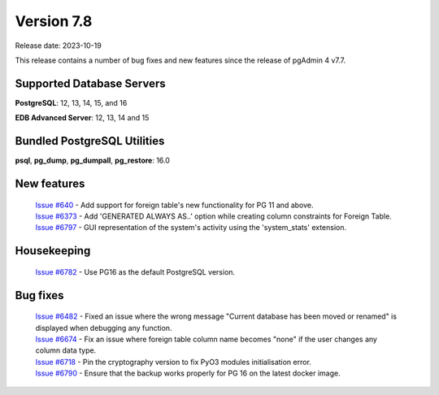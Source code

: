 ***********
Version 7.8
***********

Release date: 2023-10-19

This release contains a number of bug fixes and new features since the release of pgAdmin 4 v7.7.

Supported Database Servers
**************************
**PostgreSQL**: 12, 13, 14, 15, and 16

**EDB Advanced Server**: 12, 13, 14 and 15

Bundled PostgreSQL Utilities
****************************
**psql**, **pg_dump**, **pg_dumpall**, **pg_restore**: 16.0


New features
************

  | `Issue #640 <https://github.com/pgadmin-org/pgadmin4/issues/640>`_ -    Add support for foreign table's new functionality for PG 11 and above.
  | `Issue #6373 <https://github.com/pgadmin-org/pgadmin4/issues/6373>`_ -  Add 'GENERATED ALWAYS AS..' option while creating column constraints for Foreign Table.
  | `Issue #6797 <https://github.com/pgadmin-org/pgadmin4/issues/6797>`_ -  GUI representation of the system's activity using the 'system_stats' extension.

Housekeeping
************

  | `Issue #6782 <https://github.com/pgadmin-org/pgadmin4/issues/6782>`_ -  Use PG16 as the default PostgreSQL version.

Bug fixes
*********

  | `Issue #6482 <https://github.com/pgadmin-org/pgadmin4/issues/6482>`_ -  Fixed an issue where the wrong message "Current database has been moved or renamed" is displayed when debugging any function.
  | `Issue #6674 <https://github.com/pgadmin-org/pgadmin4/issues/6674>`_ -  Fix an issue where foreign table column name becomes "none" if the user changes any column data type.
  | `Issue #6718 <https://github.com/pgadmin-org/pgadmin4/issues/6718>`_ -  Pin the cryptography version to fix PyO3 modules initialisation error.
  | `Issue #6790 <https://github.com/pgadmin-org/pgadmin4/issues/6790>`_ -  Ensure that the backup works properly for PG 16 on the latest docker image.
